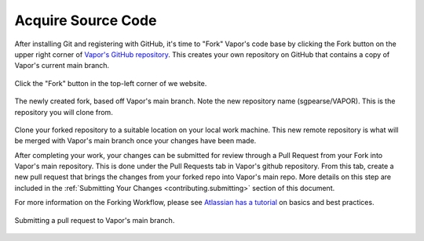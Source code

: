 Acquire Source Code
------------------

After installing Git and registering with GitHub, it's time to "Fork" Vapor's code base by clicking the Fork button on the upper right corner of `Vapor's GitHub repository <https://github.com/NCAR/VAPOR>`_.  This creates your own repository on GitHub that contains a copy of Vapor's current main branch.
     
.. figure:: ../_images/forkVapor.png
     :align: center
     :figclass: align-center 
     :width: 60%

     Click the "Fork" button in the top-left corner of we website.

.. figure:: ../_images/newFork.png
     :align: center
     :figclass: align-center

     The newly created fork, based off Vapor's main branch.  Note the new repository name (sgpearse/VAPOR).  This is the repository you will clone from.

Clone your forked repository to a suitable location on your local work machine.  This new remote repository is what will be merged with Vapor's main branch once your changes have been made.

After completing your work, your changes can be submitted for review through a Pull Request from your Fork into Vapor's main repository.  This is done under the Pull Requests tab in Vapor's github repository.  From this tab, create a new pull request that brings the changes from your forked repo into Vapor's main repo.  More details on this step are included in the :ref:`Submitting Your Changes <contributing.submitting>` section of this document.

For more information on the Forking Workflow, please see `Atlassian has a tutorial <https://www.atlassian.com/git/tutorials/comparing-workflows/forking-workflow>`_ on basics and best practices.

.. figure:: ../_images/mergeFork.png
     :align: center
     :figclass: align-center

     Submitting a pull request to Vapor's main branch.
